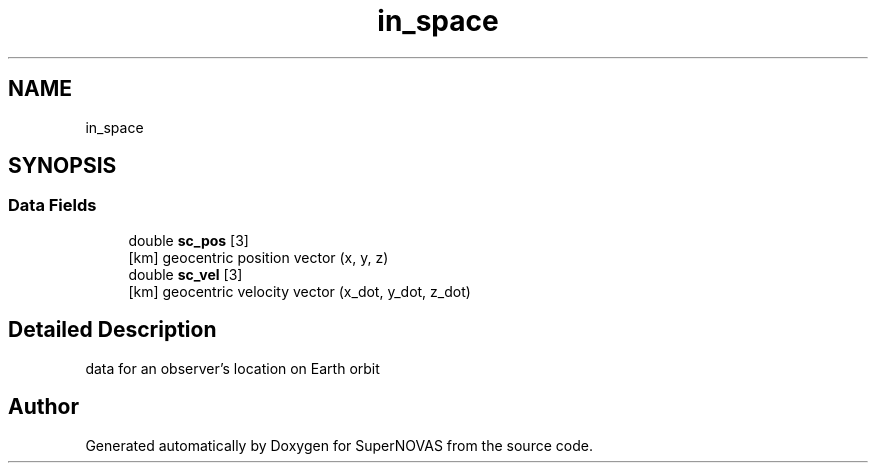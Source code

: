 .TH "in_space" 3 "Mon Mar 4 2024" "Version v1.0" "SuperNOVAS" \" -*- nroff -*-
.ad l
.nh
.SH NAME
in_space
.SH SYNOPSIS
.br
.PP
.SS "Data Fields"

.in +1c
.ti -1c
.RI "double \fBsc_pos\fP [3]"
.br
.RI "[km] geocentric position vector (x, y, z) "
.ti -1c
.RI "double \fBsc_vel\fP [3]"
.br
.RI "[km] geocentric velocity vector (x_dot, y_dot, z_dot) "
.in -1c
.SH "Detailed Description"
.PP 
data for an observer's location on Earth orbit 

.SH "Author"
.PP 
Generated automatically by Doxygen for SuperNOVAS from the source code\&.
